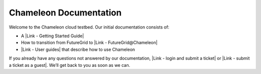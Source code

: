 Chameleon Documentation
=======================

Welcome to the Chameleon cloud testbed. Our initial documentation
consists of:

-  A |Link - Getting Started Guide|
-  How to transition from FutureGrid to |Link - FutureGrid@Chameleon|
-  |Link - User guides| that describe how to use Chameleon

If you already have any questions not answered by our documentation,
|Link - login and submit a ticket| or |Link - submit a ticket as a
guest|. We’ll get back to you as soon as we can.

.. |Link - Getting Started Guide| image:: /static/cms/img/icons/plugins/link.png
   :name: plugin_obj_7363
.. |Link - FutureGrid@Chameleon| image:: /static/cms/img/icons/plugins/link.png
   :name: plugin_obj_7366
.. |Link - User guides| image:: /static/cms/img/icons/plugins/link.png
   :name: plugin_obj_7369
.. |Link - login and submit a ticket| image:: /static/cms/img/icons/plugins/link.png
   :name: plugin_obj_7372
.. |Link - submit a ticket as a guest| image:: /static/cms/img/icons/plugins/link.png
   :name: plugin_obj_7375

